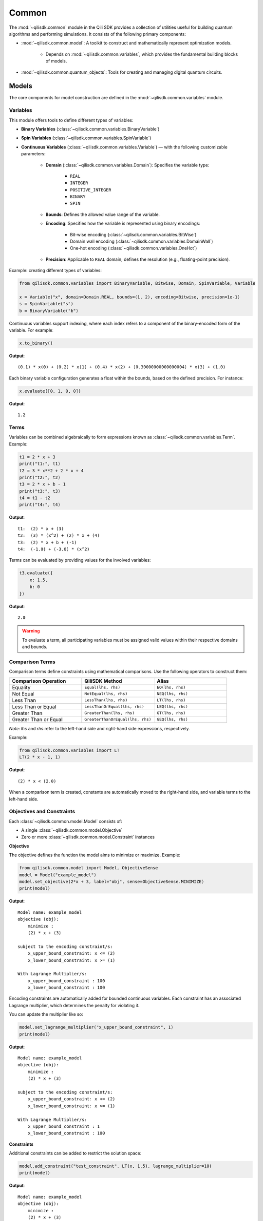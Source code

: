 Common
=============

The :mod:`~qilisdk.common` module in the Qili SDK provides a collection of utilities useful for building quantum algorithms and performing simulations. It consists of the following primary components:

- :mod:`~qilisdk.common.model`: A toolkit to construct and mathematically represent optimization models.

    - Depends on :mod:`~qilisdk.common.variables`, which provides the fundamental building blocks of models.
- :mod:`~qilisdk.common.quantum_objects`: Tools for creating and managing digital quantum circuits.


Models
------

The core components for model construction are defined in the :mod:`~qilisdk.common.variables` module.

Variables
^^^^^^^^^

This module offers tools to define different types of variables:

- **Binary Variables** (:class:`~qilisdk.common.variables.BinaryVariable`)
- **Spin Variables** (:class:`~qilisdk.common.variables.SpinVariable`)
- **Continuous Variables** (:class:`~qilisdk.common.variables.Variable`) — with the following customizable parameters:

    - **Domain** (:class:`~qilisdk.common.variables.Domain`): Specifies the variable type:

        - ``REAL``
        - ``INTEGER``
        - ``POSITIVE_INTEGER``
        - ``BINARY``
        - ``SPIN``
    - **Bounds**: Defines the allowed value range of the variable.
    - **Encoding**: Specifies how the variable is represented using binary encodings:

        - Bit-wise encoding (:class:`~qilisdk.common.variables.BitWise`)
        - Domain wall encoding (:class:`~qilisdk.common.variables.DomainWall`)
        - One-hot encoding (:class:`~qilisdk.common.variables.OneHot`)
    - **Precision**: Applicable to ``REAL`` domain; defines the resolution (e.g., floating-point precision).

Example: creating different types of variables:

.. code-block:: python

    from qilisdk.common.variables import BinaryVariable, Bitwise, Domain, SpinVariable, Variable

    x = Variable("x", domain=Domain.REAL, bounds=(1, 2), encoding=Bitwise, precision=1e-1)
    s = SpinVariable("s")
    b = BinaryVariable("b")

Continuous variables support indexing, where each index refers to a component of the binary-encoded form of the variable. For example:

.. code-block:: python

    x.to_binary()

**Output**:

::

    (0.1) * x(0) + (0.2) * x(1) + (0.4) * x(2) + (0.30000000000000004) * x(3) + (1.0)

Each binary variable configuration generates a float within the bounds, based on the defined precision. For instance:

.. code-block:: python

    x.evaluate([0, 1, 0, 0])

**Output**:

::

    1.2

Terms
^^^^^

Variables can be combined algebraically to form expressions known as :class:`~qilisdk.common.variables.Term`. Example:

.. code-block:: python

    t1 = 2 * x + 3
    print("t1:", t1)
    t2 = 3 * x**2 + 2 * x + 4
    print("t2:", t2)
    t3 = 2 * x + b - 1
    print("t3:", t3)
    t4 = t1 - t2
    print("t4:", t4)

**Output**:

::

    t1:  (2) * x + (3)
    t2:  (3) * (x^2) + (2) * x + (4)
    t3:  (2) * x + b + (-1)
    t4:  (-1.0) + (-3.0) * (x^2)

Terms can be evaluated by providing values for the involved variables:

.. code-block:: python

    t3.evaluate({
        x: 1.5,
        b: 0
    })

**Output**:

::

    2.0

.. warning::

   To evaluate a term, all participating variables must be assigned valid values within their respective domains and bounds.


Comparison Terms
^^^^^^^^^^^^^^^^

Comparison terms define constraints using mathematical comparisons. Use the following operators to construct them:

.. list-table::
   :class: longtable
   :header-rows: 1
   :widths: 20 20 20

   * - Comparison Operation
     - QiliSDK Method
     - Alias
   * - Equality
     - ``Equal(lhs, rhs)``
     - ``EQ(lhs, rhs)``
   * - Not Equal
     - ``NotEqual(lhs, rhs)``
     - ``NEQ(lhs, rhs)``
   * - Less Than
     - ``LessThan(lhs, rhs)``
     - ``LT(lhs, rhs)``
   * - Less Than or Equal
     - ``LessThanOrEqual(lhs, rhs)``
     - ``LEQ(lhs, rhs)``
   * - Greater Than
     - ``GreaterThan(lhs, rhs)``
     - ``GT(lhs, rhs)``
   * - Greater Than or Equal
     - ``GreaterThanOrEqual(lhs, rhs)``
     - ``GEQ(lhs, rhs)``

*Note*: `lhs` and `rhs` refer to the left-hand side and right-hand side expressions, respectively.

Example:

.. code-block:: python

    from qilisdk.common.variables import LT
    LT(2 * x - 1, 1)

**Output**:

::

    (2) * x < (2.0)

When a comparison term is created, constants are automatically moved to the right-hand side, and variable terms to the left-hand side.

Objectives and Constraints
^^^^^^^^^^^^^^^^^^^^^^^^^^

Each :class:`~qilisdk.common.model.Model` consists of:

- A single :class:`~qilisdk.common.model.Objective`
- Zero or more :class:`~qilisdk.common.model.Constraint` instances

**Objective**

The objective defines the function the model aims to minimize or maximize. Example:

.. code-block:: python

    from qilisdk.common.model import Model, ObjectiveSense
    model = Model("example_model")
    model.set_objective(2*x + 3, label="obj", sense=ObjectiveSense.MINIMIZE)
    print(model)

**Output**:

::

    Model name: example_model 
    objective (obj): 
        minimize : 
        (2) * x + (3) 

    subject to the encoding constraint/s: 
        x_upper_bound_constraint: x <= (2) 
        x_lower_bound_constraint: x >= (1) 
    
    With Lagrange Multiplier/s: 
        x_upper_bound_constraint : 100 
        x_lower_bound_constraint : 100 

Encoding constraints are automatically added for bounded continuous variables. Each constraint has an associated Lagrange multiplier, which determines the penalty for violating it.

You can update the multiplier like so:

.. code-block:: python

    model.set_lagrange_multiplier("x_upper_bound_constraint", 1)
    print(model)

**Output**:

::

    Model name: example_model 
    objective (obj): 
        minimize : 
        (2) * x + (3) 
        
    subject to the encoding constraint/s: 
        x_upper_bound_constraint: x <= (2) 
        x_lower_bound_constraint: x >= (1) 

    With Lagrange Multiplier/s: 
        x_upper_bound_constraint : 1 
        x_lower_bound_constraint : 100 

**Constraints**

Additional constraints can be added to restrict the solution space:

.. code-block:: python

    model.add_constraint("test_constraint", LT(x, 1.5), lagrange_multiplier=10)
    print(model)

**Output**:

::

    Model name: example_model 
    objective (obj): 
        minimize : 
        (2) * x + (3) 

    subject to the constraint/s: 
        test_constraint: x < (1.5) 

    subject to the encoding constraint/s: 
        x_upper_bound_constraint: x <= (2) 
        x_lower_bound_constraint: x >= (1) 

    With Lagrange Multiplier/s: 
        x_upper_bound_constraint : 1 
        x_lower_bound_constraint : 100 
        test_constraint : 10 


Evaluating a Model
^^^^^^^^^^^^^^^^^^

To evaluate a model, provide values for all involved variables:

.. code-block:: python

    model.evaluate({
        x: 1.4
    })

**Output**:

::

    {'obj': 5.8, 'test_constraint': 0.0}

The evaluation returns a dictionary with values for the objective and constraints. A constraint returns `0.0` if satisfied, or its Lagrange multiplier if violated.

For example:

.. code-block:: python

    model.evaluate({
        x: 2
    })

**Output**:

::

    {'obj': 7.0, 'test_constraint': 10.0}

QUBO Models
^^^^^^^^^^^

The :class:`~qilisdk.common.model.QUBO` subclass specializes in **Quadratic Unconstrained Binary Optimization** models, where every decision variable is binary and the objective function is at most quadratic.  Unlike general models, “hard” constraints are not maintained separately but are encoded directly into the objective as penalty terms.  The strength of each penalty is controlled by its associated Lagrange multiplier.

Why QUBO?
~~~~~~~~~~

- **Unconstrained form**: Many quantum annealers and specialized solvers accept only unconstrained binary quadratic forms, making QUBO the lingua franca of quantum optimization.  
- **Penalty encoding**: Instead of throwing away constraint structure, you transform each constraint into a quadratic penalty, preserving problem fidelity.  
- **Direct mapping**: Once in QUBO form, you can directly translate the problem to Ising/Hamiltonian terms for hardware execution.

Defining a QUBO
~~~~~~~~~~~~~~~

1. **Model creation**  

.. code-block::  python

    from qilisdk.common.model import QUBO, ObjectiveSense  
    model = QUBO("portfolio_selection")  

2. **Objective**  

.. code-block::  python
    
    # sum of weights x minus risk penalty
    model.set_objective(5 * x1 + 3 * x2 - 2 * x1 * x2,
                        label="return_minus_risk",
                        sense=ObjectiveSense.MAXIMIZE)

Adding Constraints as Penalties
~~~~~~~~~~~~~~~~~~~~~~~~~~~~~~~

Since QUBO is unconstrained, every constraint is converted into the objective via a **penalty term**:

- **Slack penalization** (default):  
    Introduce additional binary slack variables to turn inequalities into equalities, then square the residual.  
- **Unbalanced penalization**:  
    Directly penalize violation without slack variables using two weights (a, b) to scale positive and negative deviations differently [1]_.

.. warning::

   - If **transform_to_qubo=True**, your constraint **must be linear** (no quadratic terms), because it will be rewritten as (lhs-rhs)^2.  
   - If **transform_to_qubo=False**, you assume the constraint is already a valid quadratic penalty, and it will be added verbatim.

Example: Slack Penalization
'''''''''''''''''''''''''''

.. code-block:: python

    from qilisdk.common.model import QUBO, ObjectiveSense
    from qilisdk.common.variables import BinaryVariable, LT

    b = BinaryVariable("b")
    model = QUBO("slack_example")
    model.set_objective(2 * b + 1,
                        label="obj",
                        sense=ObjectiveSense.MINIMIZE)

    # Enforce b <= 0.5 via slack, squared penalty in objective
    model.add_constraint("c1",
                        LT(b, 0.5),
                        lagrange_multiplier=10,
                        penalization="slack",
                        transform_to_qubo=True)

    print(model.qubo_objective)

**Output**::

    obj: (2) * b + (1) + 10 * (b - slack_c1(0) - 0.5)**2



Example: Unbalanced Penalization
''''''''''''''''''''''''''''''''

.. code-block:: python

    model = QUBO("unbalanced_example")
    model.set_objective(2 * b + 1,
                        label="obj",
                        sense=ObjectiveSense.MINIMIZE)

    # Penalize only violations above 0.5 more heavily than below
    model.add_constraint("c1",
                        LT(b, 0.5),
                        lagrange_multiplier=1,
                        penalization="unbalanced",
                        parameters=[2.0, 5.0],
                        transform_to_qubo=True)

    print(model.qubo_objective)

**Output**::

    obj: (2) * b + (1) + 2.0 * max(0, b - 0.5) + 5.0 * max(0.5 - b, 0)


Interoperability
~~~~~~~~~~~~~~~~

- **Convert any Model to QUBO**  
If you have a generic :class:`~qilisdk.common.model.Model` with only linear/quadratic terms, you can automatically produce a QUBO:  

.. code-block:: python

    qubo_model = model.to_qubo()

- **Export to Hamiltonian**  
Once in QUBO form, translate directly into an analog Ising Hamiltonian for simulation or hardware:  

.. code-block:: python

    from qilisdk.analog.hamiltonian import Hamiltonian
    h = qubo_model.to_hamiltonian()

.. [1] Montañez-Barrera, Jhon Alejandro, et al. "Unbalanced penalization: A new approach to encode inequality constraints of combinatorial problems for quantum optimization algorithms." Quantum Science and Technology 9.2 (2024): 025022.

Quantum Objects
---------------

The :mod:`~qilisdk.common.quantum_objects` module defines the :class:`~qilisdk.common.quantum_objects.QuantumObject` class and related helpers for representing and manipulating quantum states and operators in sparse form.

The :class:`~qilisdk.common.quantum_objects.QuantumObject` wraps a dense NumPy array or SciPy sparse matrix into a CSR-format sparse matrix, and can represent:

- **Kets** (column vectors of shape ``(2**N, 1)``)  
- **Bras** (row vectors of shape ``(1, 2**N)`` or ``(2**N,)``)  
- **Operators / Density Matrices** (square matrices of shape ``(2**N, 2**N)``)  
- **Scalars** (``(1, 1)`` matrices)  

Examples of creating various quantum objects:

.. code-block:: python

    import numpy as np
    from qilisdk.common.quantum_objects import QuantumObject

    # 1‑qubit |0> ket
    psi_ket = QuantumObject(np.array([[1], [0]]))
    print("Ket:", psi_ket.dense, "is_ket?", psi_ket.is_ket())
    print("-" * 20)

    # 1‑qubit <0| bra
    psi_bra = QuantumObject(np.array([1, 0]))
    print("Bra:", psi_bra.dense, "is_bra?", psi_bra.is_bra())
    print("-" * 20)

    # Density matrix |0><0|
    rho = QuantumObject(np.array([[1, 0], [0, 0]]))
    print("Density matrix:\n", rho.dense, "is_density_matrix?", rho.is_density_matrix())
    print("-" * 20)

    # Scalar 0.5
    scalar = QuantumObject(np.array([[0.5]]))
    print("Scalar:", scalar.dense, "is_scalar?", scalar.is_scalar())

**Output**

::

    Ket: [[1]
    [0]] is_ket? True
    --------------------
    Bra: [[1 0]] is_bra? True
    --------------------
    Density matrix:
    [[1 0]
    [0 0]] is_density_matrix? True
    --------------------
    Scalar: [[0.5]] is_scalar? True

Helper constructors
^^^^^^^^^^^^^^^^^^^

.. code-block:: python

    from qilisdk.common.quantum_objects import ket, bra, basis_state

    # Single‑qubit
    print("ket(0):", ket(0).dense, "is_ket?", ket(0).is_ket())
    print("bra(1):", bra(1).dense, "is_bra?", bra(1).is_bra())

    # Fock basis in N=4 Hilbert space
    print("basis_state(2,4):", basis_state(2, 4).dense, "shape:", basis_state(2,4).shape)

**Output**

::

    ket(0): [[1]
    [0]] is_ket? True
    bra(1): [[0 1]] is_bra? True
    basis_state(2,4): [[0]
    [0]
    [1]
    [0]] shape: (4, 1)

Quantum Object Properties & Operations
^^^^^^^^^^^^^^^^^^^^^^^^^^^^^^^^^^^^^^

All data are stored sparsely, but you can retrieve dense or sparse views:

- ``.data``: sparse :class:`scipy.sparse.csr_matrix`  
- ``.dense``: full NumPy array

Key methods:

- ``.adjoint()``: conjugate transpose  
- ``.expm()``: matrix exponential  
- ``.norm(order=1)``: vector or matrix norm  
- ``.unit(order='tr')``: normalize to unit norm  
- ``.ptrace(keep, dims=None)``: partial trace  


Examples:

.. code-block:: python

    import numpy as np
    from qilisdk.common.quantum_objects import QuantumObject

    # Adjoint of a non-Hermitian operator
    A = QuantumObject(np.array([[1+1j, 2], [3, 4]]))
    A_dag = A.adjoint()
    print("A:\n", A.dense)
    print("A†:\n", A_dag.dense)

    # Matrix exponential of Pauli-X
    X = QuantumObject(np.array([[0, 1], [1, 0]]))
    expX = X.expm()
    print("exp(X):\n", np.round(expX.dense, 3))

    # Norm of a ket and a density matrix
    ket0 = QuantumObject(np.array([[1], [0]]))
    dm = ket0.to_density_matrix()
    print("||ket0|| =", ket0.norm())
    print("trace norm(dm) =", dm.norm(order='tr'))

    # Partial trace of a Bell state
    from qilisdk.common.quantum_objects import ket, tensor_prod
    bell = (tensor_prod([ket(0), ket(0)]) + tensor_prod([ket(1), ket(1)])).unit()
    rho_bell = bell.to_density_matrix()
    print("rho_bell:\n", rho_bell)
    rhoA = rho_bell.ptrace([0])
    print("rho_A:\n", rhoA.dense)

**Output**

::

    A:
    [[1.+1.j 2.+0.j]
    [3.+0.j 4.+0.j]]
    A†:
    [[1.-1.j 3.+0.j]
    [2.+0.j 4.+0.j]]
    exp(X):
    [[1.543 1.175]
    [1.175 1.543]]
    ||ket0|| = 1.0
    trace norm(dm) = 1.0
    rho_bell:
    [[0.5 0.  0.  0.5]
    [0.  0.  0.  0. ]
    [0.  0.  0.  0. ]
    [0.5 0.  0.  0.5]]
    rho_A:
    [[0.5 0. ]
    [0.  0.5]]


Extra Utilities
^^^^^^^^^^^^^^^

- **Tensor product** with :func:`~qilisdk.common.quantum_objects.tensor_prod`  
- **Expectation value** with :func:`~qilisdk.common.quantum_objects.expect_val`  

.. code-block:: python

    from qilisdk.common.quantum_objects import tensor_prod, expect_val, ket, QuantumObject
    import numpy as np

    # Two‑qubit Hadamard tensor
    H = QuantumObject(np.array([[1, 1], [1, -1]]) / np.sqrt(2))
    H2 = tensor_prod([H, H])
    print("H ⊗ H:\n", np.round(H2.dense, 3))

    # Expectation of Z⊗Z on |00>
    Z = QuantumObject(np.array([[1, 0], [0, -1]]))
    zz = tensor_prod([Z, Z])
    psi00 = tensor_prod([ket(0), ket(0)])
    rho00 = psi00.to_density_matrix()
    ev = expect_val(zz, rho00)
    print("⟨ZZ⟩ on |00> =", ev)

**Output**

::

    H ⊗ H:
    [[ 0.5  0.5  0.5  0.5]
    [ 0.5 -0.5  0.5 -0.5]
    [ 0.5  0.5 -0.5 -0.5]
    [ 0.5 -0.5 -0.5  0.5]]
    ⟨ZZ⟩ on |00> = 1.0
